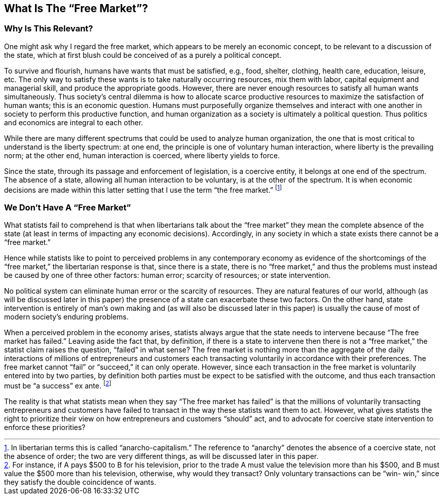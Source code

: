 == What Is The “Free Market”?

=== Why Is This Relevant?

One might ask why I regard the free market, which appears to be merely an
economic concept, to be relevant to a discussion of the state, which at first
blush could be conceived of as a purely a political concept.

To survive and flourish, humans have wants that must be satisfied, e.g., food,
shelter, clothing, health care, education, leisure, etc. The only way to
satisfy these wants is to take naturally occurring resources, mix them with
labor, capital equipment and managerial skill, and produce the appropriate
goods. However, there are never enough resources to satisfy all human wants
simultaneously. Thus society’s central dilemma is how to allocate scarce
productive resources to maximize the satisfaction of human wants; this is an
economic question. Humans must purposefully organize themselves and interact
with one another in society to perform this productive function, and human
organization as a society is ultimately a political question. Thus politics and
economics are integral to each other.

While there are many different spectrums that could be used to analyze human
organization, the one that is most critical to understand is the liberty
spectrum: at one end, the principle is one of voluntary human interaction,
where liberty is the prevailing norm; at the other end, human interaction is
coerced, where liberty yields to force.

Since the state, through its passage and enforcement of legislation, is a
coercive entity, it belongs at one end of the spectrum. The absence of a state,
allowing all human interaction to be voluntary, is at the other of the
spectrum.  It is when economic decisions are made within this latter setting
that I use the term “the free market.” footnote:[In libertarian terms this is
called “anarcho-capitalism.” The reference to “anarchy” denotes the absence of
a coercive state, not the absence of order; the two are very different things,
as will be discussed later in this paper.]

=== We Don’t Have A “Free Market”

What statists fail to comprehend is that when libertarians talk about the “free
market” they mean the complete absence of the state (at least in terms of
impacting any economic decisions). Accordingly, in any society in which a state
exists there cannot be a “free market.”

Hence while statists like to point to perceived problems in any contemporary
economy as evidence of the shortcomings of the “free market,” the libertarian
response is that, since there is a state, there is no “free market,” and thus
the problems must instead be caused by one of three other factors: human error;
scarcity of resources; or state intervention.

No political system can eliminate human error or the scarcity of resources.
They are natural features of our world, although (as will be discussed later in
this paper) the presence of a state can exacerbate these two factors. On the
other hand, state intervention is entirely of man’s own making and (as will
also be discussed later in this paper) is usually the cause of most of modern
society’s enduring problems.

When a perceived problem in the economy arises, statists always argue that the
state needs to intervene because “The free market has failed.” Leaving aside
the fact that, by definition, if there is a state to intervene then there is
not a “free market,” the statist claim raises the question, “failed” in what
sense? The free market is nothing more than the aggregate of the daily
interactions of millions of entrepreneurs and customers each transacting
voluntarily in accordance with their preferences. The free market cannot “fail”
or “succeed,” it can only operate.  However, since each transaction in the free
market is voluntarily entered into by two parties, by definition both parties
must be expect to be satisfied with the outcome, and thus each transaction must
be “a success” ex ante.  footnote:[For instance, if A pays $500 to B for his
television, prior to the trade A must value the television more than his $500,
and B must value the $500 more than his television, otherwise, why would they
transact? Only voluntary transactions can be “win- win,” since they satisfy the
double coincidence of wants.]

The reality is that what statists mean when they say “The free market has
failed” is that the millions of voluntarily transacting entrepreneurs and
customers have failed to transact in the way these statists want them to act.
However, what gives statists the right to prioritize their view on how
entrepreneurs and customers “should” act, and to advocate for coercive state
intervention to enforce these priorities?
